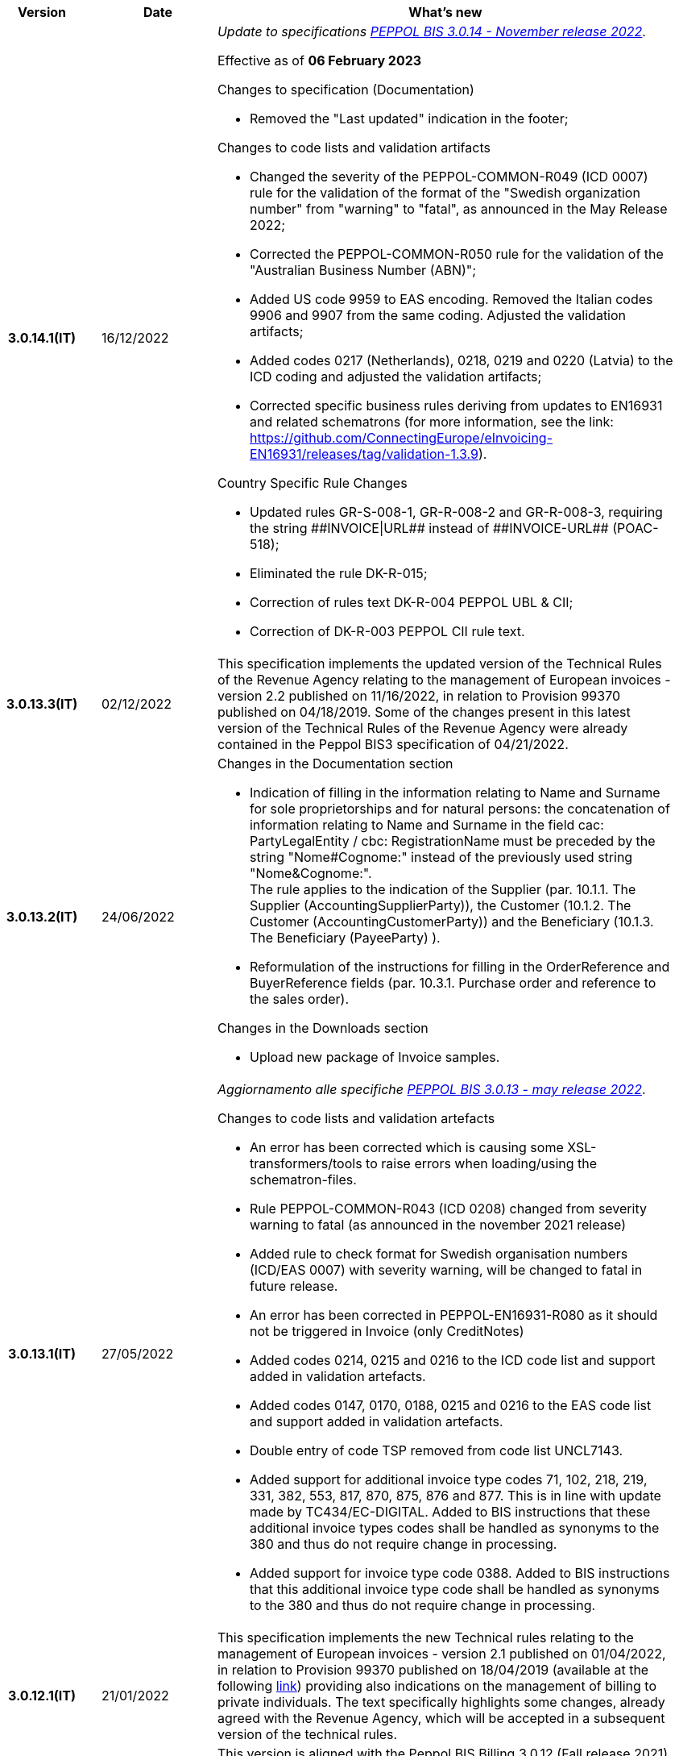 
[cols="1h,1m,4m", options="header"]

|===
^.^| Version
^.^| Date
^.^| What’s new

| 3.0.14.1(IT)
a| 16/12/2022
a| _Update to specifications https://docs.peppol.eu/poacc/billing/3.0/2022-Q4/release-notes/[PEPPOL BIS 3.0.14 - November release 2022]_. +

Effective as of *06 February 2023*

[red]#Changes to specification (Documentation)# +

* Removed the "Last updated" indication in the footer;

[red]#Changes to code lists and validation artifacts# +

* Changed the severity of the PEPPOL-COMMON-R049 (ICD 0007) rule for the validation of the format of the "Swedish organization number" from "warning" to "fatal", as announced in the May Release 2022;
* Corrected the PEPPOL-COMMON-R050 rule for the validation of the "Australian Business Number (ABN)";
* Added US code 9959 to EAS encoding. Removed the Italian codes 9906 and 9907 from the same coding. Adjusted the validation artifacts;
* Added codes 0217 (Netherlands), 0218, 0219 and 0220 (Latvia) to the ICD coding and adjusted the validation artifacts;
* Corrected specific business rules deriving from updates to EN16931 and related schematrons (for more information, see the link: https://github.com/ConnectingEurope/eInvoicing-EN16931/releases/tag/validation-1.3.9).

[red]#Country Specific Rule Changes# +

* Updated rules GR-S-008-1, GR-R-008-2 and GR-R-008-3, requiring the string \\##INVOICE\|URL## instead of \\##INVOICE-URL## (POAC-518);
* Eliminated the rule DK-R-015;
* Correction of rules text DK-R-004 PEPPOL UBL & CII;
* Correction of DK-R-003 PEPPOL CII rule text.

| 3.0.13.3(IT)
a| 02/12/2022
a| This specification implements the updated version of the Technical Rules of the Revenue Agency relating to the management of European invoices - version 2.2 published on 11/16/2022, in relation to Provision 99370 published on 04/18/2019. Some of the changes present in this latest version of the Technical Rules of the Revenue Agency were already contained in the Peppol BIS3 specification of 04/21/2022.

| 3.0.13.2(IT)
a| 24/06/2022
a| [red]#Changes in the Documentation section# +

* Indication of filling in the information relating to Name and Surname for sole proprietorships and for natural persons: the concatenation of information relating to Name and Surname in the field cac: PartyLegalEntity / cbc: RegistrationName must be preceded by the string "Nome#Cognome:" instead of the previously used string "Nome&Cognome:". +
The rule applies to the indication of the Supplier (par. 10.1.1. The Supplier (AccountingSupplierParty)), the Customer (10.1.2. The Customer (AccountingCustomerParty)) and the Beneficiary (10.1.3. The Beneficiary (PayeeParty) ).
* Reformulation of the instructions for filling in the OrderReference and BuyerReference fields (par. 10.3.1. Purchase order and reference to the sales order). +

[red]#Changes in the Downloads section# +

* Upload new package of Invoice samples.

| 3.0.13.1(IT)
a| 27/05/2022
a| _Aggiornamento alle specifiche https://docs.peppol.eu/poacc/billing/3.0/release-notes/[PEPPOL BIS 3.0.13 - may release 2022]_. +

[red]#Changes to code lists and validation artefacts#

* An error has been corrected which is causing some XSL-transformers/tools to raise errors when loading/using the schematron-files.
* Rule PEPPOL-COMMON-R043 (ICD 0208) changed from severity warning to fatal (as announced in the november 2021 release)
* Added rule to check format for Swedish organisation numbers (ICD/EAS 0007) with severity warning, will be changed to fatal in future release.
* An error has been corrected in PEPPOL-EN16931-R080 as it should not be triggered in Invoice (only CreditNotes)
* Added codes 0214, 0215 and 0216 to the ICD code list and support added in validation artefacts.
* Added codes 0147, 0170, 0188, 0215 and 0216 to the EAS code list and support added in validation artefacts.
* Double entry of code TSP removed from code list UNCL7143.
* Added support for additional invoice type codes 71, 102, 218, 219, 331, 382, 553, 817, 870, 875, 876 and 877. This is in line with update made by TC434/EC-DIGITAL. Added to BIS instructions that these additional invoice types codes shall be handled as synonyms to the 380 and thus do not require change in processing.
* Added support for invoice type code 0388. Added to BIS instructions that this additional invoice type code shall be handled as synonyms to the 380 and thus do not require change in processing.

.2+| 3.0.12.1(IT)
.2+a| 21/01/2022
a|This specification implements the new Technical rules relating to the management of European invoices - version 2.1 published on  01/04/2022, in relation to Provision 99370 published on 18/04/2019 (available at the following https://www.agenziaentrate.gov.it/portale/web/guest/normativa-e-prassi/provvedimenti/2019/aprile-2019-provvedimenti/provvedimento-18042019-fatturazione-elettronica-europea[link]) providing also indications on the management of billing to private individuals. The text specifically highlights some changes, already agreed with the Revenue Agency, which will be accepted in a subsequent version of the technical rules.
a| This version is aligned with the Peppol BIS Billing 3.0.12 (Fall release 2021).


| 3.0.9.1(IT)
a| 13/11/2020
a| Update to [blue]#PEPPOL BIS Billing 3.0.9 hotfix release#. Review of extension rules.

| 3.0.8.1(IT)
a| 04/11/2020
a| Update to [blue]#PEPPOL BIS 3.0.8 - Fall release 2020#. Review of extension rules.

| 3.0.7.1(IT)
a| 27/10/2020
a| Update to [blue]#PEPPOL BIS 3.0.7 hotfix release#. Review of extension rules.

| 3.0.6.1(IT)
a| 13/05/2020
a| Update to [blue]#PEPPOL BIS 3.0.6 - Spring release 2020#.

| 3.0.5.2(IT)
a| 24/02/2020
a| Official codelists mapped onto italian requirements and meanings

| 3.0.5.1(IT)
a| 21/02/2020
a| Business rules updated to the last [blue]#PEPPOL BIS 3.0.5 hotfix release#.
|===
